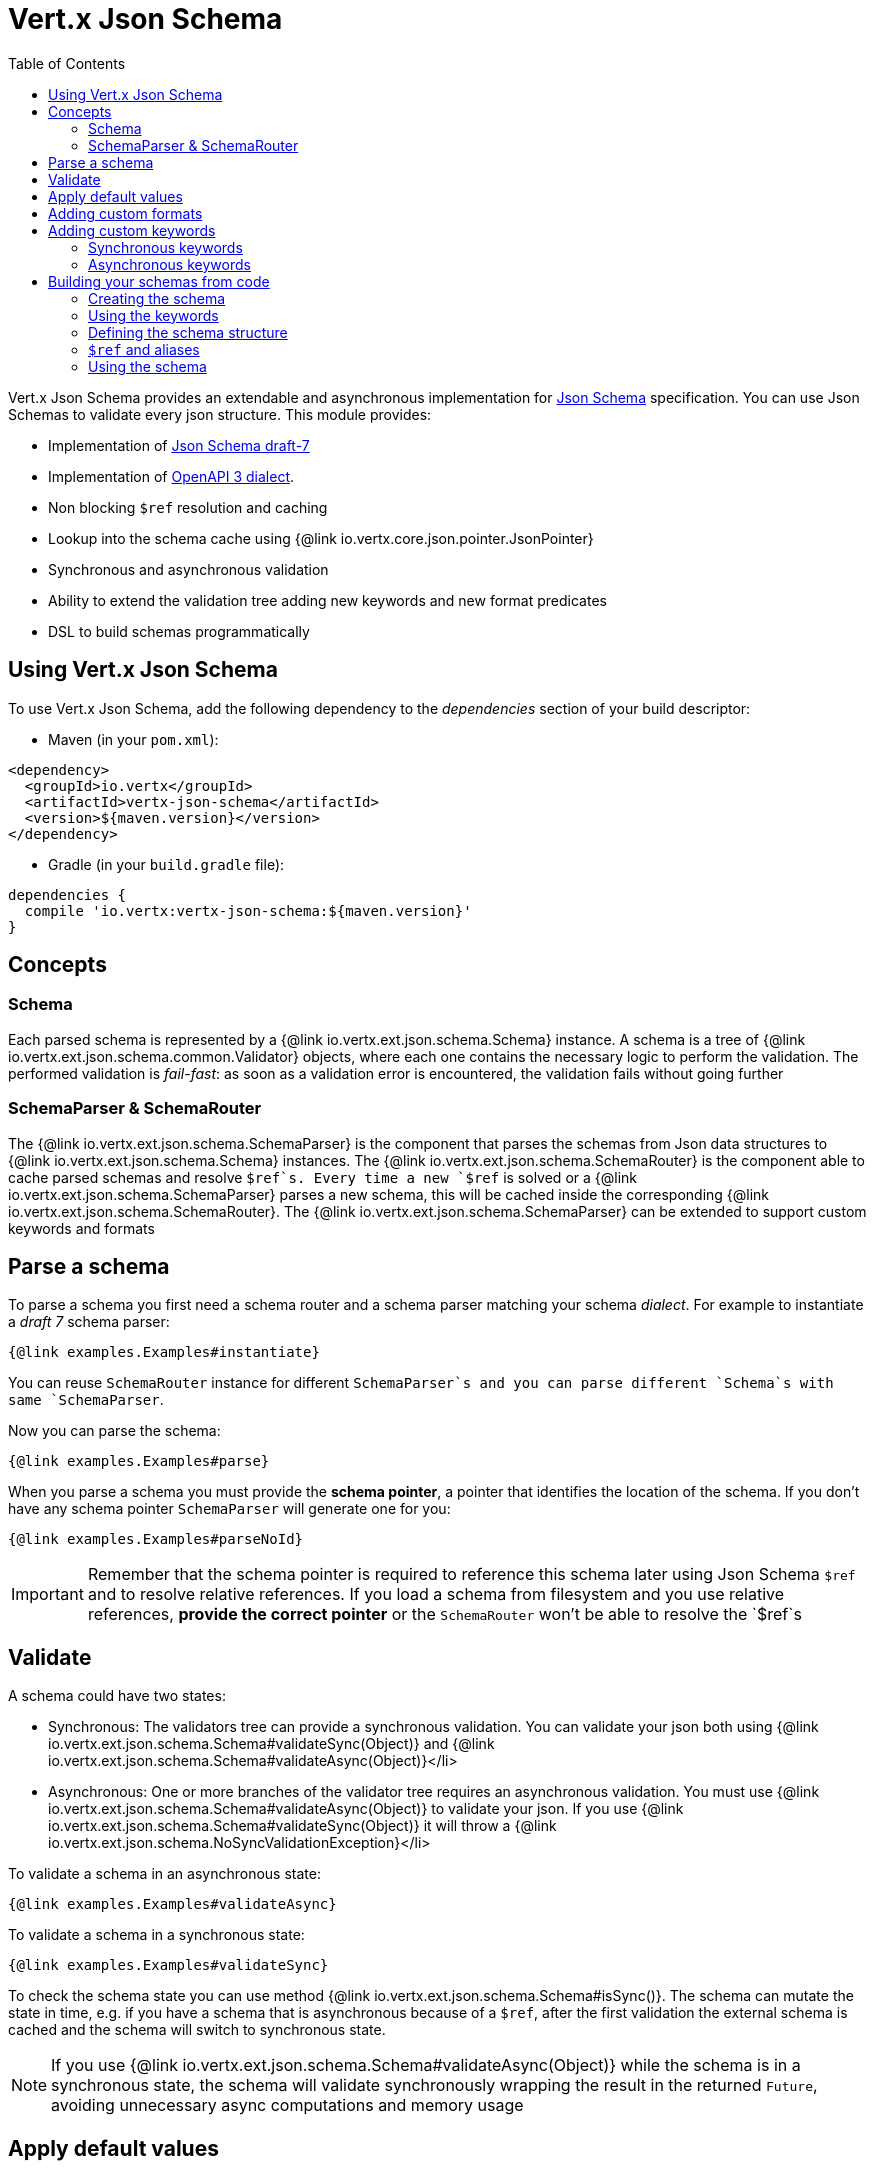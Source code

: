 = Vert.x Json Schema
:toc: left

Vert.x Json Schema provides an extendable and asynchronous implementation for https://json-schema.org/[Json Schema] specification.
You can use Json Schemas to validate every json structure. This module provides:

* Implementation of https://tools.ietf.org/html/draft-handrews-json-schema-validation-01[Json Schema draft-7]
* Implementation of https://github.com/OAI/OpenAPI-Specification/blob/master/versions/3.0.1.md#schemaObject[OpenAPI 3 dialect].
* Non blocking `$ref` resolution and caching
* Lookup into the schema cache using {@link io.vertx.core.json.pointer.JsonPointer}
* Synchronous and asynchronous validation
* Ability to extend the validation tree adding new keywords and new format predicates
* DSL to build schemas programmatically

== Using Vert.x Json Schema

To use Vert.x Json Schema, add the following dependency to the _dependencies_ section of your build descriptor:

* Maven (in your `pom.xml`):

[source,xml,subs="+attributes"]
----
<dependency>
  <groupId>io.vertx</groupId>
  <artifactId>vertx-json-schema</artifactId>
  <version>${maven.version}</version>
</dependency>
----

* Gradle (in your `build.gradle` file):

[source,groovy,subs="+attributes"]
----
dependencies {
  compile 'io.vertx:vertx-json-schema:${maven.version}'
}
----

== Concepts

=== Schema

Each parsed schema is represented by a {@link io.vertx.ext.json.schema.Schema} instance. A schema is a tree of {@link io.vertx.ext.json.schema.common.Validator} objects,
where each one contains the necessary logic to perform the validation. The performed validation is _fail-fast_: as soon as a validation error is encountered, the validation fails without going further

=== SchemaParser & SchemaRouter

The {@link io.vertx.ext.json.schema.SchemaParser} is the component that parses the schemas from Json data structures to {@link io.vertx.ext.json.schema.Schema} instances.
The {@link io.vertx.ext.json.schema.SchemaRouter} is the component able to cache parsed schemas and resolve `$ref`s.
Every time a new `$ref` is solved or a {@link io.vertx.ext.json.schema.SchemaParser} parses a new schema, this will be cached inside the corresponding {@link io.vertx.ext.json.schema.SchemaRouter}.
The {@link io.vertx.ext.json.schema.SchemaParser} can be extended to support custom keywords and formats

== Parse a schema

To parse a schema you first need a schema router and a schema parser matching your schema _dialect_. For example to instantiate a _draft 7_ schema parser:

[source,$lang]
----
{@link examples.Examples#instantiate}
----

You can reuse `SchemaRouter` instance for different `SchemaParser`s and you can parse different `Schema`s with same `SchemaParser`.

Now you can parse the schema:

[source,$lang]
----
{@link examples.Examples#parse}
----

When you parse a schema you must provide the **schema pointer**, a pointer that identifies the location of the schema.
If you don't have any schema pointer `SchemaParser` will generate one for you:

[source,$lang]
----
{@link examples.Examples#parseNoId}
----

[IMPORTANT]
====
Remember that the schema pointer is required to reference this schema later using Json Schema `$ref`
and to resolve relative references. If you load a schema from filesystem and you use relative references, **provide the correct pointer** or the
`SchemaRouter` won't be able to resolve the `$ref`s
====

== Validate

A schema could have two states:

* Synchronous: The validators tree can provide a synchronous validation. You can validate your json both using {@link io.vertx.ext.json.schema.Schema#validateSync(Object)} and {@link io.vertx.ext.json.schema.Schema#validateAsync(Object)}</li>
* Asynchronous: One or more branches of the validator tree requires an asynchronous validation. You must use {@link io.vertx.ext.json.schema.Schema#validateAsync(Object)} to validate your json. If you use {@link io.vertx.ext.json.schema.Schema#validateSync(Object)} it will throw a {@link io.vertx.ext.json.schema.NoSyncValidationException}</li>

To validate a schema in an asynchronous state:

[source,$lang]
----
{@link examples.Examples#validateAsync}
----

To validate a schema in a synchronous state:

[source,$lang]
----
{@link examples.Examples#validateSync}
----

To check the schema state you can use method {@link io.vertx.ext.json.schema.Schema#isSync()}.
The schema can mutate the state in time, e.g. if you have a schema that is asynchronous because of a `$ref`,
after the first validation the external schema is cached and the schema will switch to synchronous state.

[NOTE]
====
If you use {@link io.vertx.ext.json.schema.Schema#validateAsync(Object)} while the schema is in a synchronous state,
the schema will validate synchronously wrapping the result in the returned `Future`, avoiding unnecessary async computations and memory usage
====

== Apply default values

You can deeply apply default values to `JsonObject` and `JsonArray`:

[source,$lang]
----
{@link examples.Examples#applyDefaultValues}
----

These methods will mutate the internal state of the provided Json structures.

== Adding custom formats

You can add custom formats to use with validation keyword `format` before parsing the schemas:

[source,$lang]
----
{@link examples.Examples#customFormat}
----

== Adding custom keywords

For every new keyword type you want to provide, you must implement {@link io.vertx.ext.json.schema.common.ValidatorFactory}
and provide an instance to `SchemaParser` using {@link io.vertx.ext.json.schema.SchemaParser#withValidatorFactory(ValidatorFactory)}.
When parsing happens, the `SchemaParser` calls {@link io.vertx.ext.json.schema.common.ValidatorFactory#canConsumeSchema(JsonObject)} for each registered factory.
If the factory can consume the schema, then the method {@link io.vertx.ext.json.schema.common.ValidatorFactory#createValidator(JsonObject, JsonPointer, SchemaParserInternal, MutableStateValidator)}
is called. This method returns an instance of {@link io.vertx.ext.json.schema.common.Validator}, that represents the object that will perform the validation.
If something goes wrong during `Validator` creation, a {@link io.vertx.ext.json.schema.SchemaException} should be thrown

You can add custom keywords of three types:

* Keywords that always validate the input synchronously
* Keywords that always validate the input asynchronously
* Keywords with mutable state

=== Synchronous keywords

Synchronous validators must implement the interface {@link io.vertx.ext.json.schema.common.SyncValidator}.
In the example below I add a keyword that checks if the number of properties in a json object is a multiple of a provided number:

[source,$lang]
----
{@link examples.PropertiesMultipleOfValidator}
----

After we defined the keyword validator we can define the factory:

[source,$lang]
----
{@link examples.PropertiesMultipleOfValidatorFactory}
----

Now we can mount the new validator factory:

[source,$lang]
----
{@link examples.Examples#mountSyncKeyword}
----

=== Asynchronous keywords

Synchronous validators must implement the interface {@link io.vertx.ext.json.schema.common.AsyncValidator}.
In this example I add a keyword that retrieves from the Vert.x Event bus an enum of values:

[source,$lang]
----
{@link examples.AsyncEnumValidator}
----

After we defined the keyword validator we can define the factory:

[source,$lang]
----
{@link examples.AsyncEnumValidatorFactory}
----

Now we can mount the new validator factory:

[source,$lang]
----
{@link examples.Examples#mountAsyncKeyword}
----

== Building your schemas from code

If you want to build schemas from code, you can use the included DSL. Only Draft-7 is supported for this feature.

To start, add static imports for {@link io.vertx.ext.json.schema.draft7.dsl.Schemas} and {@link io.vertx.ext.json.schema.draft7.dsl.Keywords}

=== Creating the schema

Inside {@link io.vertx.ext.json.schema.draft7.dsl.Schemas} there are static methods to create the schema:

[source,$lang]
----
{@link examples.DslExamples#createSchema}
----

=== Using the keywords

For every schema you can add keywords built with {@link io.vertx.ext.json.schema.draft7.dsl.Keywords} methods,
depending on the type of the schema:

[source,$lang]
----
{@link examples.DslExamples#keywords}
----

=== Defining the schema structure

Depending on the schema you create, you can define a structure.

To create an object schema with some properties schemas and additional properties schema:

[source,$lang]
----
{@link examples.DslExamples#createObject}
----

To create an array schema:

[source,$lang]
----
{@link examples.DslExamples#createArray}
----

To create a tuple schema:

[source,$lang]
----
{@link examples.DslExamples#createTuple}
----

=== `$ref` and aliases

To add a `$ref` schema you can use the {@link io.vertx.ext.json.schema.common.dsl.Schemas#ref(JsonPointer)} method.
To assign an `$id` keyword to a schema, use {@link io.vertx.ext.json.schema.common.dsl.SchemaBuilder#id(JsonPointer)}

You can also refer to schemas defined with this dsl using aliases. You can use {@link io.vertx.ext.json.schema.common.dsl.SchemaBuilder#alias(String)} to assign an alias to
a schema. Then you can refer to a schema with an alias using {@link io.vertx.ext.json.schema.common.dsl.Schemas#refToAlias(String)}:

[source,$lang]
----
{@link examples.DslExamples#alias}
----

=== Using the schema

After you defined the schema, you can call {@link io.vertx.ext.json.schema.common.dsl.SchemaBuilder#build(SchemaParser)} to parse and use the schema:

[source,$lang]
----
{@link examples.DslExamples#parse}
----
